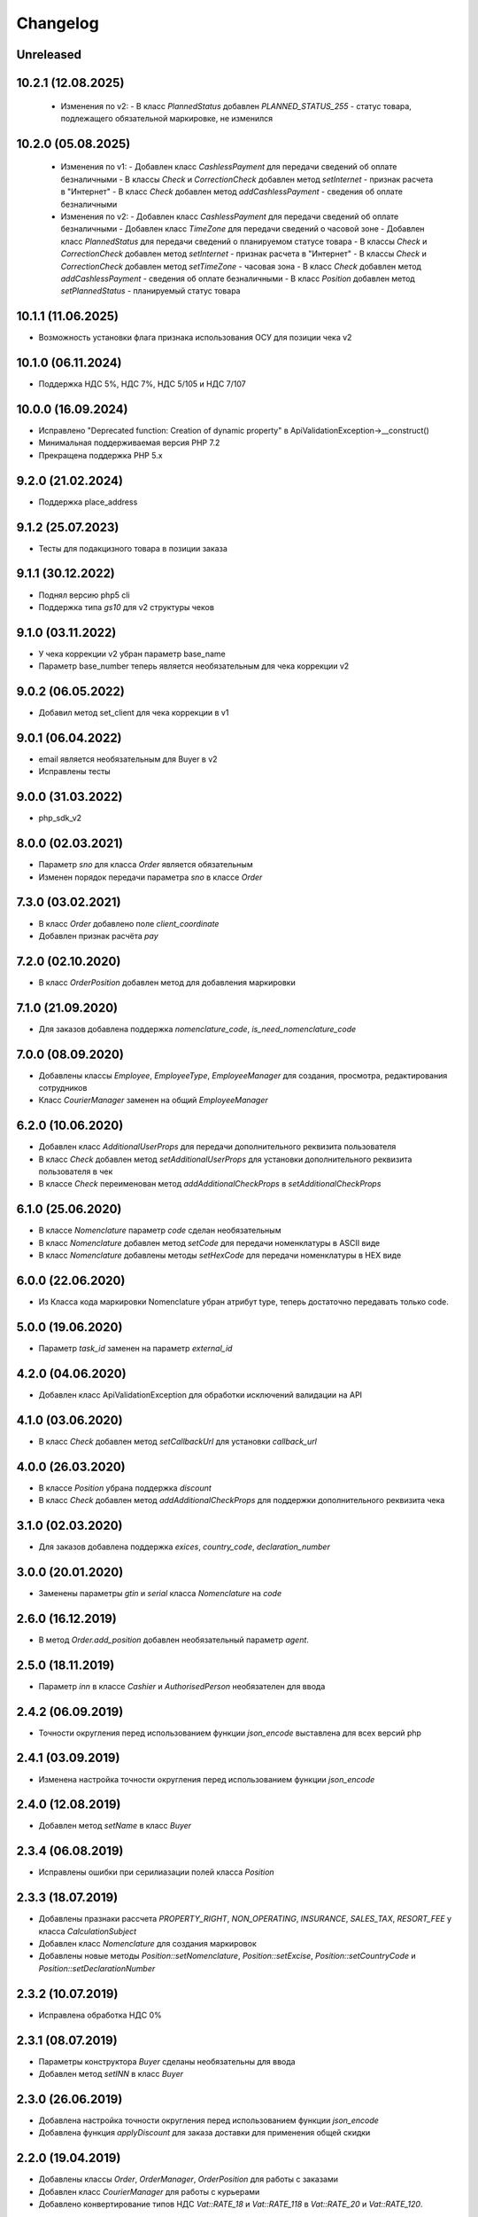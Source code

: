 Changelog
=========

Unreleased
----------

10.2.1 (12.08.2025)
------------------
  - Изменения по v2:
    - В класс `PlannedStatus` добавлен `PLANNED_STATUS_255` - cтатус товара, подлежащего обязательной маркировке, не изменился

10.2.0 (05.08.2025)
-------------------
  - Изменения по v1:
    - Добавлен класс `CashlessPayment` для передачи сведений об оплате безналичными
    - В классы `Check` и `CorrectionCheck` добавлен метод `setInternet` - признак расчета в "Интернет"
    - В класс `Check` добавлен метод  `addCashlessPayment` - сведения об оплате безналичными

  - Изменения по v2:
    - Добавлен класс `CashlessPayment` для передачи сведений об оплате безналичными
    - Добавлен класс `TimeZone` для передачи сведений о часовой зоне
    - Добавлен класс `PlannedStatus` для передачи сведений о планируемом статусе товара
    - В классы `Check` и `CorrectionCheck` добавлен метод `setInternet` - признак расчета в "Интернет"
    - В классы `Check` и `CorrectionCheck` добавлен метод `setTimeZone` - часовая зона
    - В класс `Check` добавлен метод  `addCashlessPayment` - сведения об оплате безналичными
    - В класс `Position` добавлен метод  `setPlannedStatus` - планируемый статус товара

10.1.1 (11.06.2025)
-------------------
- Возможность установки флага признака использования ОСУ для позиции чека v2

10.1.0 (06.11.2024)
-------------------
- Поддержка НДС 5%, НДС 7%, НДС 5/105 и НДС 7/107

10.0.0 (16.09.2024)
-------------------
- Исправлено "Deprecated function: Creation of dynamic property" в ApiValidationException->__construct()
- Минимальная поддерживаемая версия PHP 7.2
- Прекращена поддержка PHP 5.x

9.2.0 (21.02.2024)
-------------------
- Поддержка place_address

9.1.2 (25.07.2023)
-------------------
- Тесты для подакцизного товара в позиции заказа

9.1.1 (30.12.2022)
-------------------
- Поднял версию php5 cli
- Поддержка типа `gs10` для v2 структуры чеков

9.1.0 (03.11.2022)
-------------------

- У чека коррекции v2 убран параметр base_name
- Параметр base_number теперь является необязательным для чека коррекции v2

9.0.2 (06.05.2022)
-------------------

- Добавил метод set_client для чека коррекции в v1

9.0.1 (06.04.2022)
-------------------

- email является необязательным для Buyer в v2
- Исправлены тесты

9.0.0 (31.03.2022)
-------------------

- php_sdk_v2

8.0.0 (02.03.2021)
-------------------

- Параметр `sno` для класса `Order` является обязательным
- Изменен порядок передачи параметра `sno` в классе `Order`

7.3.0 (03.02.2021)
-------------------

- В класс `Order` добавлено поле `client_coordinate`
- Добавлен признак расчёта `pay`

7.2.0 (02.10.2020)
-------------------

- В класс `OrderPosition` добавлен метод для добавления маркировки

7.1.0 (21.09.2020)
-------------------

- Для заказов добавлена поддержка `nomenclature_code`, `is_need_nomenclature_code`

7.0.0 (08.09.2020)
-------------------

- Добавлены классы `Employee`, `EmployeeType`, `EmployeeManager` для создания, просмотра, редактирования сотрудников
- Класс `CourierManager` заменен на общий `EmployeeManager`

6.2.0 (10.06.2020)
-------------------

- Добавлен класс `AdditionalUserProps` для передачи дополнительного реквизита пользователя
- В класс `Check` добавлен метод `setAdditionalUserProps` для установки дополнительного реквизита пользователя в чек
- В классe `Check` переименован метод `addAdditionalCheckProps` в `setAdditionalCheckProps`

6.1.0 (25.06.2020)
-------------------

- В классе `Nomenclature` параметр `code` сделан необязательным
- В класс `Nomenclature` добавлен метод `setCode` для передачи номенклатуры в ASCII виде
- В класс `Nomenclature` добавлены методы `setHexCode` для передачи номенклатуры в HEX виде

6.0.0 (22.06.2020)
-------------------

- Из Класса кода маркировки Nomenclature убран атрибут type, теперь достаточно передавать только code.

5.0.0 (19.06.2020)
-------------------

- Параметр `task_id` заменен на параметр `external_id`

4.2.0 (04.06.2020)
-------------------

- Добавлен класс ApiValidationException для обработки исключений валидации на API

4.1.0 (03.06.2020)
-------------------

- В класс `Check` добавлен метод `setCallbackUrl` для установки `callback_url`

4.0.0 (26.03.2020)
-------------------

- В классе `Position` убрана поддержка `discount`
- В класс `Check` добавлен метод `addAdditionalCheckProps` для поддержки дополнительного реквизита чека

3.1.0 (02.03.2020)
-------------------

- Для заказов добавлена поддержка `exices`, `country_code`, `declaration_number`

3.0.0 (20.01.2020)
-------------------

- Заменены параметры `gtin` и `serial` класса `Nomenclature` на `code`

2.6.0 (16.12.2019)
------------------

- В метод `Order.add_position` добавлен необязательный параметр `agent`.

2.5.0 (18.11.2019)
------------------

- Параметр `inn` в классе `Cashier` и `AuthorisedPerson` необязателен для ввода

2.4.2 (06.09.2019)
------------------

- Точности округления перед использованием функции `json_encode` выставлена для всех версий php

2.4.1 (03.09.2019)
------------------

- Изменена настройка точности округления перед использованием функции `json_encode`

2.4.0 (12.08.2019)
------------------

- Добавлен метод `setName` в класс `Buyer`

2.3.4 (06.08.2019)
------------------

- Исправлены ошибки при серилиазации полей класса `Position`

2.3.3 (18.07.2019)
------------------

- Добавлены празнаки рассчета `PROPERTY_RIGHT`, `NON_OPERATING`, `INSURANCE`, `SALES_TAX`, `RESORT_FEE` у класса `CalculationSubject`
- Добавлен класс `Nomenclature` для создания маркировок
- Добавлены новые методы `Position::setNomenclature`, `Position::setExcise`, `Position::setCountryCode` и `Position::setDeclarationNumber`


2.3.2 (10.07.2019)
------------------

- Исправлена обработка НДС 0%


2.3.1 (08.07.2019)
------------------

- Параметры конструктора `Buyer` сделаны необязательны для ввода
- Добавлен метод `setINN` в класс `Buyer`


2.3.0 (26.06.2019)
------------------

- Добавлена настройка точности округления перед использованием функции `json_encode`
- Добавлена функция `applyDiscount` для заказа доставки для применения общей скидки

2.2.0 (19.04.2019)
------------------

- Добавлены классы `Order`, `OrderManager`, `OrderPosition` для работы с заказами
- Добавлен класс `CourierManager` для работы с курьерами
- Добавлено конвертирование типов НДС `Vat::RATE_18` и `Vat::RATE_118` в `Vat::RATE_20` и `Vat::RATE_120`.

2.1.0 (05.06.2019)
------------------

- Добавлен класс покупателя `Buyer`
- Добавлена функция `Check::addBuyer` для передачи данных покупателя в чек на фискализацию


2.0.2 (16.04.2019)
------------------

- Исправлена структура передачи данных поставщика в позиции заказа
- Расширенны возможности статических функций `Check::createSell`, `Check::createSellReturn`,
  `Check::createBuy` и `Check::createBuyReturn` приемом адреса места расчета `$paymentAddress`


2.0.1 (23.01.2019)
------------------

- Перед использованием констант добавлена проверка на существование класса `Psr\Log\LogLevel`


2.0.0 (18.01.2019)
------------------

- Убраны типы НДС `Vat::RATE_18` и `Vat::RATE_118`


1.3.0 (24.12.2018)
------------------

- Добавлены новые методы `Agent::setSupplierInfo`, `Agent::setPayingAgentInfo`, `Agent::setReceivePaymentsOperatorInfo` и `Agent::setMoneyTransferOperatorInfo`

- Класс `Check` принимает необязательный параметр места расчета `$paymentAddress`


1.2.0 (10.12.2018)
------------------

- Добалвены новые виды НДС `Vat::RATE_20` и `Vat::RATE_120`


1.1.0 (27.11.2018)
------------------

- Добавлен метод применения скидки к чеку `Check::applyDiscount`


1.0.0 (01.09.2018)
------------------

- Убраны методы `Payment::createCard` и `Payment::createCash` из-за расширения списка возможных видов оплаты


0.9.1 (01.09.2018)
------------------

- Вернул методы `createCard` и `createCash` для подержания совместимости версии 0.X.X


0.9.0 (15.08.2018)
------------------

- Добавлены константы направлений платежа `INTENT_BUY` и `INTENT_BUY_RETURN` в класс `Check`


0.8.0 (09.04.2018)
------------------

- Добавлен класс `AuthorisedPerson`


0.7.0 (22.03.2018)
------------------

- Добавлена поддержка ФФД 1.0.5 (Признак рассчета, способ рассчета, данные по кассиру,
  данные по агенту)


0.6.0 (28.11.2017)
------------------

- Добавлен метод `Client::setPartner`
